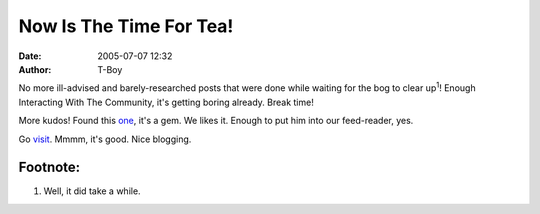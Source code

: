 Now Is The Time For Tea!
########################
:date: 2005-07-07 12:32
:author: T-Boy

No more ill-advised and barely-researched posts that were done while
waiting for the bog to clear up\ :sup:`1`! Enough Interacting With The
Community, it's getting boring already. Break time!

.. raw:: html

   </p>

More kudos! Found this `one`_, it's a gem. We likes it. Enough to put
him into our feed-reader, yes.

.. raw:: html

   </p>

Go `visit`_. Mmmm, it's good. Nice blogging.

.. raw:: html

   </p>

Footnote:
^^^^^^^^^

.. raw:: html

   </p>

#. Well, it did take a while.

.. raw:: html

   </p>

.. _one: http://isorule.blogspot.com/2005/07/hold-on-im-coming.html
.. _visit: http://isorule.blogspot.com/
